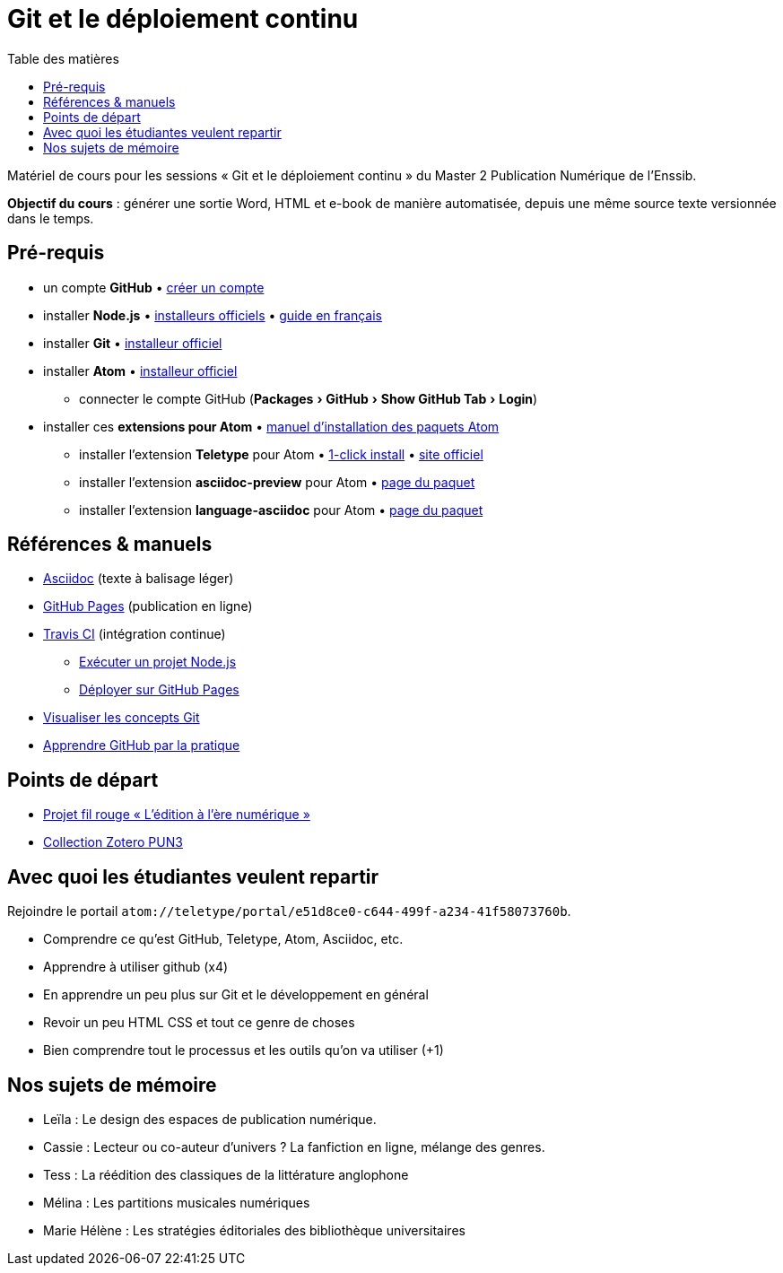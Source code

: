 = Git et le déploiement continu
:experimental:
:lang: fr
:toc:
:toc-title: Table des matières

Matériel de cours pour les sessions « Git et le déploiement continu » du Master 2 Publication Numérique de l'Enssib.

*Objectif du cours* : générer une sortie Word, HTML et e-book de manière automatisée, depuis une même source texte versionnée dans le temps.

== Pré-requis

* un compte *GitHub* • https://github.com/join[créer un compte]
* installer *Node.js* • https://nodejs.org/fr/download/[installeurs officiels] • https://oncletom.io/node.js/chapter-02/#install[guide en français]
* installer *Git* • https://git-scm.com/downloads[installeur officiel]
* installer *Atom* • https://atom.io[installeur officiel]
** connecter le compte GitHub (menu:Packages[GitHub > Show GitHub Tab > Login])
* installer ces *extensions pour Atom* • https://flight-manual.atom.io/using-atom/sections/atom-packages/[manuel d'installation des paquets Atom]
** installer l'extension *Teletype* pour Atom • link:atom://settings-view/show-package?package=teletype[1-click install] • https://teletype.atom.io[site officiel]
** installer l'extension *asciidoc-preview* pour Atom • https://atom.io/packages/asciidoc-preview[page du paquet]
** installer l'extension *language-asciidoc* pour Atom • https://atom.io/packages/language-asciidoc[page du paquet]

== Références & manuels

* https://asciidoctor.org/docs/user-manual/#formatting-marks[Asciidoc] (texte à balisage léger)
* https://help.github.com/categories/github-pages-basics/[GitHub Pages] (publication en ligne)
* https://docs.travis-ci.com/user/job-lifecycle/[Travis CI] (intégration continue)
** https://docs.travis-ci.com/user/languages/javascript-with-nodejs/[Exécuter un projet Node.js]
** https://docs.travis-ci.com/user/deployment/pages/[Déployer sur GitHub Pages]
* http://ndpsoftware.com/git-cheatsheet.html[Visualiser les concepts Git]
* https://lab.github.com/[Apprendre GitHub par la pratique]

== Points de départ

* https://papyrus.bib.umontreal.ca/xmlui/handle/1866/20642[Projet fil rouge « L’édition à l’ère numérique »]
* https://www.zotero.org/groups/683843/master_pun/items/collectionKey/9ZJERHI5[Collection Zotero PUN3]

== Avec quoi les étudiantes veulent repartir

Rejoindre le portail `atom://teletype/portal/e51d8ce0-c644-499f-a234-41f58073760b`.

- Comprendre ce qu'est GitHub, Teletype, Atom, Asciidoc, etc.
- Apprendre à utiliser github (x4)
- En apprendre un peu plus sur Git et le développement en général
- Revoir un peu HTML CSS et tout ce genre de choses
- Bien comprendre tout le processus et les outils qu'on va utiliser (+1)

== Nos sujets de mémoire


=======
- Leïla : Le design des espaces de publication numérique. 
- Cassie : Lecteur ou co-auteur d'univers ? La fanfiction en ligne, mélange des genres. 
- Tess : La réédition des classiques de la littérature anglophone
- Mélina : Les partitions musicales numériques 
- Marie Hélène : Les stratégies éditoriales des bibliothèque universitaires
